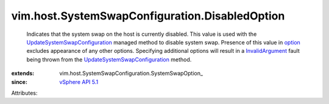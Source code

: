 
vim.host.SystemSwapConfiguration.DisabledOption
===============================================
  Indicates that the system swap on the host is currently disabled. This value is used with the `UpdateSystemSwapConfiguration <vim/HostSystem.rst#updateSystemSwapConfiguration>`_ managed method to disable system swap. Presence of this value in `option <vim/host/SystemSwapConfiguration.rst#option>`_ excludes appearance of any other options. Specifying additional options will result in a `InvalidArgument <vmodl/fault/InvalidArgument.rst>`_ fault being thrown from the `UpdateSystemSwapConfiguration <vim/HostSystem.rst#updateSystemSwapConfiguration>`_ method.
:extends: vim.host.SystemSwapConfiguration.SystemSwapOption_
:since: `vSphere API 5.1 <vim/version.rst#vimversionversion8>`_

Attributes:
